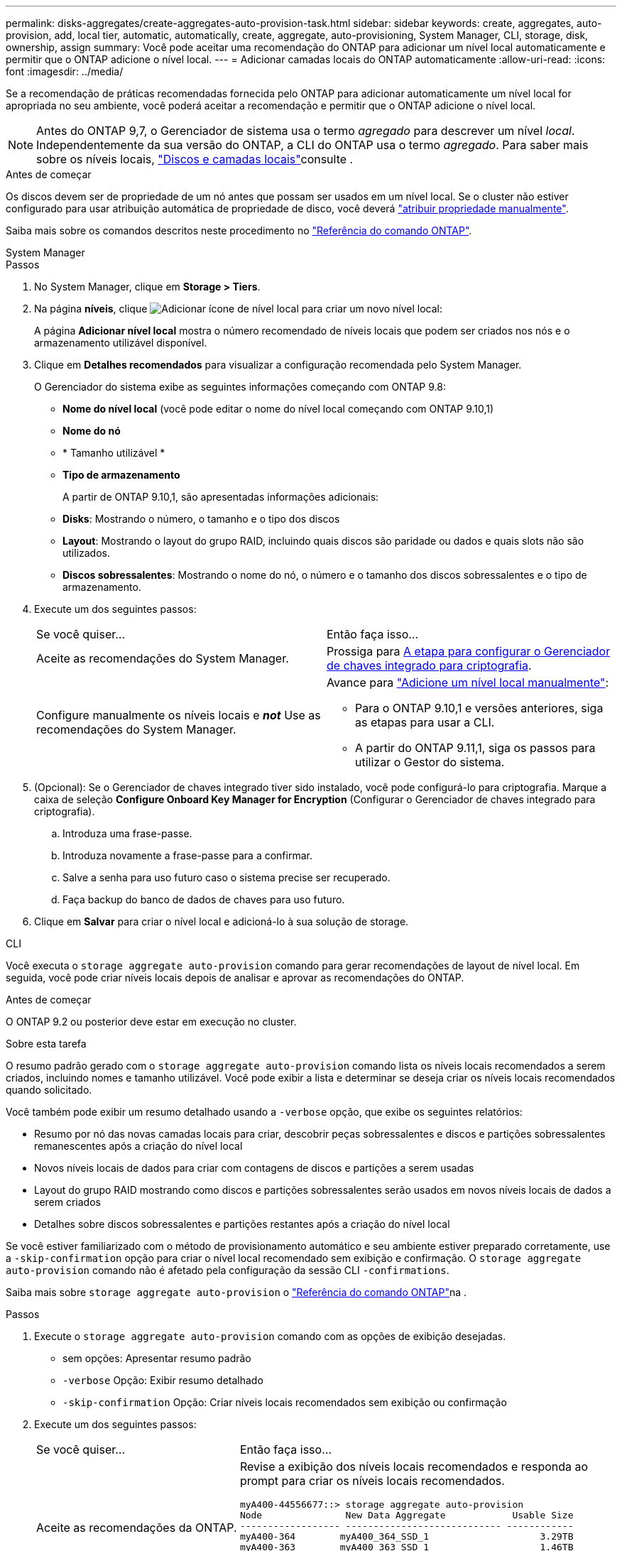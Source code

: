 ---
permalink: disks-aggregates/create-aggregates-auto-provision-task.html 
sidebar: sidebar 
keywords: create, aggregates, auto-provision, add, local tier, automatic, automatically, create, aggregate, auto-provisioning, System Manager, CLI, storage, disk, ownership, assign 
summary: Você pode aceitar uma recomendação do ONTAP para adicionar um nível local automaticamente e permitir que o ONTAP adicione o nível local. 
---
= Adicionar camadas locais do ONTAP automaticamente
:allow-uri-read: 
:icons: font
:imagesdir: ../media/


[role="lead"]
Se a recomendação de práticas recomendadas fornecida pelo ONTAP para adicionar automaticamente um nível local for apropriada no seu ambiente, você poderá aceitar a recomendação e permitir que o ONTAP adicione o nível local.


NOTE: Antes do ONTAP 9,7, o Gerenciador de sistema usa o termo _agregado_ para descrever um nível _local_. Independentemente da sua versão do ONTAP, a CLI do ONTAP usa o termo _agregado_. Para saber mais sobre os níveis locais, link:../disks-aggregates/index.html["Discos e camadas locais"]consulte .

.Antes de começar
Os discos devem ser de propriedade de um nó antes que possam ser usados em um nível local. Se o cluster não estiver configurado para usar atribuição automática de propriedade de disco, você deverá link:manual-assign-disks-ownership-prep-task.html["atribuir propriedade manualmente"].

Saiba mais sobre os comandos descritos neste procedimento no link:https://docs.netapp.com/us-en/ontap-cli/["Referência do comando ONTAP"^].

[role="tabbed-block"]
====
.System Manager
--
.Passos
. No System Manager, clique em *Storage > Tiers*.
. Na página *níveis*, clique image:icon-add-local-tier.png["Adicionar ícone de nível local"] para criar um novo nível local:
+
A página *Adicionar nível local* mostra o número recomendado de níveis locais que podem ser criados nos nós e o armazenamento utilizável disponível.

. Clique em *Detalhes recomendados* para visualizar a configuração recomendada pelo System Manager.
+
O Gerenciador do sistema exibe as seguintes informações começando com ONTAP 9.8:

+
** *Nome do nível local* (você pode editar o nome do nível local começando com ONTAP 9.10,1)
** *Nome do nó*
** * Tamanho utilizável *
** *Tipo de armazenamento*


+
A partir de ONTAP 9.10,1, são apresentadas informações adicionais:

+
** *Disks*: Mostrando o número, o tamanho e o tipo dos discos
** *Layout*: Mostrando o layout do grupo RAID, incluindo quais discos são paridade ou dados e quais slots não são utilizados.
** *Discos sobressalentes*: Mostrando o nome do nó, o número e o tamanho dos discos sobressalentes e o tipo de armazenamento.


. Execute um dos seguintes passos:
+
|===


| Se você quiser... | Então faça isso... 


 a| 
Aceite as recomendações do System Manager.
 a| 
Prossiga para <<step5-okm-encrypt,A etapa para configurar o Gerenciador de chaves integrado para criptografia>>.



 a| 
Configure manualmente os níveis locais e *_not_* Use as recomendações do System Manager.
 a| 
Avance para link:create-aggregates-manual-task.html["Adicione um nível local manualmente"]:

** Para o ONTAP 9.10,1 e versões anteriores, siga as etapas para usar a CLI.
** A partir do ONTAP 9.11,1, siga os passos para utilizar o Gestor do sistema.


|===
. [[step5-okm-criptografar]] (Opcional): Se o Gerenciador de chaves integrado tiver sido instalado, você pode configurá-lo para criptografia. Marque a caixa de seleção *Configure Onboard Key Manager for Encryption* (Configurar o Gerenciador de chaves integrado para criptografia).
+
.. Introduza uma frase-passe.
.. Introduza novamente a frase-passe para a confirmar.
.. Salve a senha para uso futuro caso o sistema precise ser recuperado.
.. Faça backup do banco de dados de chaves para uso futuro.


. Clique em *Salvar* para criar o nível local e adicioná-lo à sua solução de storage.


--
.CLI
--
Você executa o `storage aggregate auto-provision` comando para gerar recomendações de layout de nível local. Em seguida, você pode criar níveis locais depois de analisar e aprovar as recomendações do ONTAP.

.Antes de começar
O ONTAP 9.2 ou posterior deve estar em execução no cluster.

.Sobre esta tarefa
O resumo padrão gerado com o `storage aggregate auto-provision` comando lista os níveis locais recomendados a serem criados, incluindo nomes e tamanho utilizável. Você pode exibir a lista e determinar se deseja criar os níveis locais recomendados quando solicitado.

Você também pode exibir um resumo detalhado usando a `-verbose` opção, que exibe os seguintes relatórios:

* Resumo por nó das novas camadas locais para criar, descobrir peças sobressalentes e discos e partições sobressalentes remanescentes após a criação do nível local
* Novos níveis locais de dados para criar com contagens de discos e partições a serem usadas
* Layout do grupo RAID mostrando como discos e partições sobressalentes serão usados em novos níveis locais de dados a serem criados
* Detalhes sobre discos sobressalentes e partições restantes após a criação do nível local


Se você estiver familiarizado com o método de provisionamento automático e seu ambiente estiver preparado corretamente, use a `-skip-confirmation` opção para criar o nível local recomendado sem exibição e confirmação. O `storage aggregate auto-provision` comando não é afetado pela configuração da sessão CLI `-confirmations`.

Saiba mais sobre `storage aggregate auto-provision` o link:https://docs.netapp.com/us-en/ontap-cli/storage-aggregate-auto-provision.html["Referência do comando ONTAP"^]na .

.Passos
. Execute o `storage aggregate auto-provision` comando com as opções de exibição desejadas.
+
** sem opções: Apresentar resumo padrão
** `-verbose` Opção: Exibir resumo detalhado
** `-skip-confirmation` Opção: Criar níveis locais recomendados sem exibição ou confirmação


. Execute um dos seguintes passos:
+
[cols="35,65"]
|===


| Se você quiser... | Então faça isso... 


 a| 
Aceite as recomendações da ONTAP.
 a| 
Revise a exibição dos níveis locais recomendados e responda ao prompt para criar os níveis locais recomendados.

[listing]
----
myA400-44556677::> storage aggregate auto-provision
Node               New Data Aggregate            Usable Size
------------------ ---------------------------- ------------
myA400-364        myA400_364_SSD_1                    3.29TB
myA400-363        myA400_363_SSD_1                    1.46TB
------------------ ---------------------------- ------------
Total:             2   new data aggregates            4.75TB

Do you want to create recommended aggregates? {y|n}: y

Info: Aggregate auto provision has started. Use the "storage aggregate
      show-auto-provision-progress" command to track the progress.

myA400-44556677::>

----


 a| 
Configure manualmente os níveis locais e *_not_* Use as recomendações do ONTAP.
 a| 
Prossiga para link:create-aggregates-manual-task.html["Adicione um nível local manualmente"].

|===


--
====
.Informações relacionadas
* https://docs.netapp.com/us-en/ontap-cli["Referência do comando ONTAP"^]

